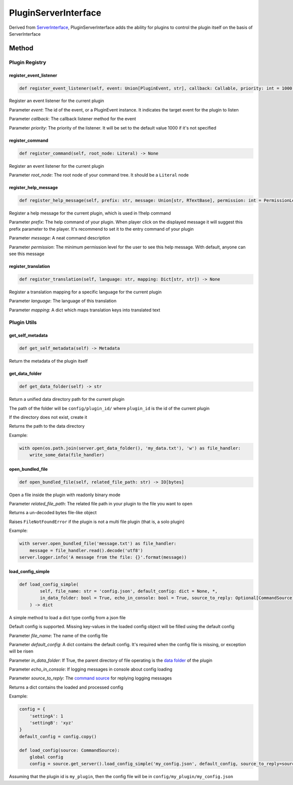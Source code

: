 PluginServerInterface
=====================

Derived from `ServerInterface <ServerInterface.html>`__, PluginServerInterface adds the ability for plugins to control the plugin itself on the basis of ServerInterface

Method
------

Plugin Registry
^^^^^^^^^^^^^^^

register_event_listener
~~~~~~~~~~~~~~~~~~~~~~~

.. code-block:: python

    def register_event_listener(self, event: Union[PluginEvent, str], callback: Callable, priority: int = 1000) -> None

Register an event listener for the current plugin

Parameter *event*: The id of the event, or a PluginEvent instance. It indicates the target event for the plugin to listen

Parameter *callback*: The callback listener method for the event

Parameter *priority*: The priority of the listener. It will be set to the default value 1000 if it's not specified

register_command
~~~~~~~~~~~~~~~~

.. code-block:: python

    def register_command(self, root_node: Literal) -> None

Register an event listener for the current plugin

Parameter *root_node*: The root node of your command tree. It should be a ``Literal`` node

register_help_message
~~~~~~~~~~~~~~~~~~~~~

.. code-block:: python

    def register_help_message(self, prefix: str, message: Union[str, RTextBase], permission: int = PermissionLevel.MINIMUM_LEVEL) -> None

Register a help message for the current plugin, which is used in !!help command

Parameter *prefix*: The help command of your plugin. When player click on the displayed message it will suggest this prefix parameter to the player. It's recommend to set it to the entry command of your plugin

Parameter *message*: A neat command description

Parameter *permission*: The minimum permission level for the user to see this help message. With default, anyone can see this message

register_translation
~~~~~~~~~~~~~~~~~~~~

.. code-block:: python

    def register_translation(self, language: str, mapping: Dict[str, str]) -> None

Register a translation mapping for a specific language for the current plugin

Parameter *language*: The language of this translation

Parameter *mapping*: A dict which maps translation keys into translated text

Plugin Utils
^^^^^^^^^^^^

get_self_metadata
~~~~~~~~~~~~~~~~~

.. code-block:: python

    def get_self_metadata(self) -> Metadata

Return the metadata of the plugin itself

get_data_folder
~~~~~~~~~~~~~~~

.. code-block:: python

    def get_data_folder(self) -> str

Return a unified data directory path for the current plugin

The path of the folder will be ``config/plugin_id/`` where ``plugin_id`` is the id of the current plugin

If the directory does not exist, create it

Returns the path to the data directory

Example:

.. code-block:: python

    with open(os.path.join(server.get_data_folder(), 'my_data.txt'), 'w') as file_handler:
        write_some_data(file_handler)

open_bundled_file
~~~~~~~~~~~~~~~~~

.. code-block:: python

    def open_bundled_file(self, related_file_path: str) -> IO[bytes]

Open a file inside the plugin with readonly binary mode

Parameter *related_file_path*: The related file path in your plugin to the file you want to open

Returns a un-decoded bytes file-like object

Raises ``FileNotFoundError`` if the plugin is not a multi file plugin (that is, a solo plugin)

Example:

.. code-block:: python

    with server.open_bundled_file('message.txt') as file_handler:
        message = file_handler.read().decode('utf8')
    server.logger.info('A message from the file: {}'.format(message))

load_config_simple
~~~~~~~~~~~~~~~~~~

.. code-block:: python
    
    def load_config_simple(
            self, file_name: str = 'config.json', default_config: dict = None, *,
            in_data_folder: bool = True, echo_in_console: bool = True, source_to_reply: Optional[CommandSource] = None
        ) -> dict

A simple method to load a dict type config from a json file

Default config is supported. Missing key-values in the loaded config object will be filled using the default config

Parameter *file_name*: The name of the config file

Parameter *default_config*: A dict contains the default config. It's required when the config file is missing, or exception will be risen

Parameter *in_data_folder*: If True, the parent directory of file operating is the `data folder <#get-data-folder>`__ of the plugin

Parameter *echo_in_console*: If logging messages in console about config loading

Parameter *source_to_reply*: The `command source <CommandSource.html>`__ for replying logging messages

Returns a dict contains the loaded and processed config

Example:

.. code-block:: python

    config = {
        'settingA': 1
        'settingB': 'xyz'
    }
    default_config = config.copy()

    def load_config(source: CommandSource):
        global config
        config = source.get_server().load_config_simple('my_config.json', default_config, source_to_reply=source)

Assuming that the plugin id is ``my_plugin``, then the config file will be in ``config/my_plugin/my_config.json``

